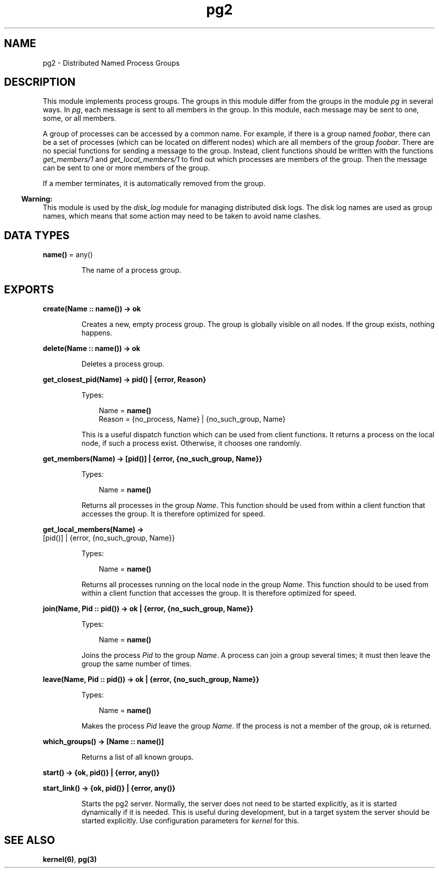 .TH pg2 3 "kernel 2.16.3" "Ericsson AB" "Erlang Module Definition"
.SH NAME
pg2 \- Distributed Named Process Groups
.SH DESCRIPTION
.LP
This module implements process groups\&. The groups in this module differ from the groups in the module \fIpg\fR\& in several ways\&. In \fIpg\fR\&, each message is sent to all members in the group\&. In this module, each message may be sent to one, some, or all members\&.
.LP
A group of processes can be accessed by a common name\&. For example, if there is a group named \fIfoobar\fR\&, there can be a set of processes (which can be located on different nodes) which are all members of the group \fIfoobar\fR\&\&. There are no special functions for sending a message to the group\&. Instead, client functions should be written with the functions \fIget_members/1\fR\& and \fIget_local_members/1\fR\& to find out which processes are members of the group\&. Then the message can be sent to one or more members of the group\&.
.LP
If a member terminates, it is automatically removed from the group\&.
.LP

.RS -4
.B
Warning:
.RE
This module is used by the \fIdisk_log\fR\& module for managing distributed disk logs\&. The disk log names are used as group names, which means that some action may need to be taken to avoid name clashes\&.

.SH DATA TYPES
.nf

\fBname()\fR\& = any()
.br
.fi
.RS
.LP
The name of a process group\&.
.RE
.SH EXPORTS
.LP
.nf

.B
create(Name :: name()) -> ok
.br
.fi
.br
.RS
.LP
Creates a new, empty process group\&. The group is globally visible on all nodes\&. If the group exists, nothing happens\&.
.RE
.LP
.nf

.B
delete(Name :: name()) -> ok
.br
.fi
.br
.RS
.LP
Deletes a process group\&.
.RE
.LP
.nf

.B
get_closest_pid(Name) -> pid() | {error, Reason}
.br
.fi
.br
.RS
.LP
Types:

.RS 3
Name = \fBname()\fR\&
.br
Reason = {no_process, Name} | {no_such_group, Name}
.br
.RE
.RE
.RS
.LP
This is a useful dispatch function which can be used from client functions\&. It returns a process on the local node, if such a process exist\&. Otherwise, it chooses one randomly\&.
.RE
.LP
.nf

.B
get_members(Name) -> [pid()] | {error, {no_such_group, Name}}
.br
.fi
.br
.RS
.LP
Types:

.RS 3
Name = \fBname()\fR\&
.br
.RE
.RE
.RS
.LP
Returns all processes in the group \fIName\fR\&\&. This function should be used from within a client function that accesses the group\&. It is therefore optimized for speed\&.
.RE
.LP
.nf

.B
get_local_members(Name) ->
.B
                     [pid()] | {error, {no_such_group, Name}}
.br
.fi
.br
.RS
.LP
Types:

.RS 3
Name = \fBname()\fR\&
.br
.RE
.RE
.RS
.LP
Returns all processes running on the local node in the group \fIName\fR\&\&. This function should to be used from within a client function that accesses the group\&. It is therefore optimized for speed\&.
.RE
.LP
.nf

.B
join(Name, Pid :: pid()) -> ok | {error, {no_such_group, Name}}
.br
.fi
.br
.RS
.LP
Types:

.RS 3
Name = \fBname()\fR\&
.br
.RE
.RE
.RS
.LP
Joins the process \fIPid\fR\& to the group \fIName\fR\&\&. A process can join a group several times; it must then leave the group the same number of times\&.
.RE
.LP
.nf

.B
leave(Name, Pid :: pid()) -> ok | {error, {no_such_group, Name}}
.br
.fi
.br
.RS
.LP
Types:

.RS 3
Name = \fBname()\fR\&
.br
.RE
.RE
.RS
.LP
Makes the process \fIPid\fR\& leave the group \fIName\fR\&\&. If the process is not a member of the group, \fIok\fR\& is returned\&.
.RE
.LP
.nf

.B
which_groups() -> [Name :: name()]
.br
.fi
.br
.RS
.LP
Returns a list of all known groups\&.
.RE
.LP
.nf

.B
start() -> {ok, pid()} | {error, any()}
.br
.fi
.br
.nf

.B
start_link() -> {ok, pid()} | {error, any()}
.br
.fi
.br
.RS
.LP
Starts the pg2 server\&. Normally, the server does not need to be started explicitly, as it is started dynamically if it is needed\&. This is useful during development, but in a target system the server should be started explicitly\&. Use configuration parameters for \fIkernel\fR\& for this\&.
.RE
.SH "SEE ALSO"

.LP
\fBkernel(6)\fR\&, \fBpg(3)\fR\&